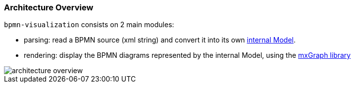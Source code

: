 === Architecture Overview

`bpmn-visualization` consists on 2 main modules:

* parsing: read a BPMN source (xml string) and convert it into its own <<bpmn-internal-model,internal Model>>.
* rendering: display the BPMN diagrams represented by the internal Model, using the https://jgraph.github.io/mxgraph/[mxGraph library]

image::images/architecture/architecture-overview.svg[]
